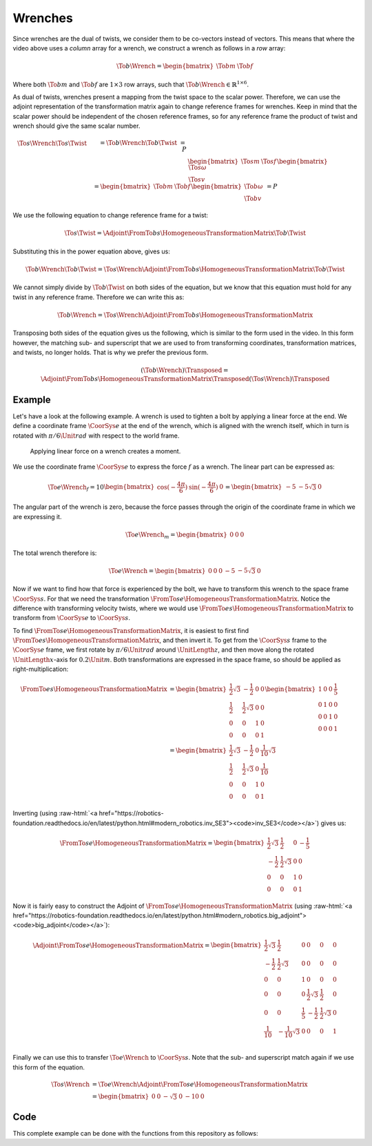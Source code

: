 
Wrenches
========

.. role:: raw-html(raw)
  :format: html

.. raw:: html

  <iframe style="width: 695px; height: 390px;" src="https://www.youtube-nocookie.com/embed/0wsYPJPGtKE" title="YouTube video player" frameborder="0" allow="accelerometer; autoplay; clipboard-write; encrypted-media; gyroscope; picture-in-picture" allowfullscreen></iframe>

Since wrenches are the dual of twists, we consider them to be co-vectors instead of vectors. This means that where the video above uses a *column* array for a wrench, we construct a wrench as follows in a *row* array:

.. math::

  \To{b}{\Wrench}=
  \begin{bmatrix}
    \To{b}{m} & \To{b}{f}
  \end{bmatrix}

Where both :math:`\To{b}{m}` and :math:`\To{b}{f}` are :math:`1\times 3` row arrays, such that :math:`\To{b}{\Wrench}\in\mathbb{R}^{1\times6}`.

As dual of twists, wrenches present a mapping from the twist space to the scalar power. Therefore, we can use the adjoint representation of the transformation matrix again to change reference frames for wrenches. Keep in mind that the scalar power should be independent of the chosen reference frames, so for any reference frame the product of twist and wrench should give the same scalar number.

.. math::

  \begin{align*}
    &\To{s}{\Wrench} \To{s}{\Twist} &&= \To{b}{\Wrench} \To{b}{\Twist} &= P \\
    &\begin{bmatrix}
      \To{s}{m} & \To{s}{f}
    \end{bmatrix}
    \begin{bmatrix}
      \To{s}{\omega} \\ \To{s}{v}
    \end{bmatrix} &&=
    \begin{bmatrix}
      \To{b}{m} & \To{b}{f}
    \end{bmatrix}
    \begin{bmatrix}
      \To{b}{\omega} \\ \To{b}{v}
    \end{bmatrix} &= P
  \end{align*}

We use the following equation to change reference frame for a twist:

.. math::

  \To{s}{\Twist} = \Adjoint{\FromTo{b}{s}{\HomogeneousTransformationMatrix}} \To{b}{\Twist}

Substituting this in the power equation above, gives us:

.. math::

  \To{b}{\Wrench}\To{b}{\Twist} = \To{s}{\Wrench}\Adjoint{\FromTo{b}{s}{\HomogeneousTransformationMatrix}} \To{b}{\Twist}

We cannot simply divide by :math:`\To{b}{\Twist}` on both sides of the equation, but we know that this equation must hold for any twist in any reference frame. Therefore we can write this as:

.. math::

  \To{b}{\Wrench} = \To{s}{\Wrench}\Adjoint{\FromTo{b}{s}{\HomogeneousTransformationMatrix}}

Transposing both sides of the equation gives us the following, which is similar to the form used in the video. In this form however, the matching sub- and superscript that we are used to from transforming coordinates, transformation matrices, and twists, no longer holds. That is why we prefer the previous form.

.. math::

  \left(\To{b}{\Wrench}\right)\Transposed =
  \Adjoint{\FromTo{b}{s}{\HomogeneousTransformationMatrix}}\Transposed
  \left(\To{s}{\Wrench}\right)\Transposed


Example
-------

Let's have a look at the following example. A wrench is used to tighten a bolt by applying a linear force at the end. We define a coordinate frame :math:`\CoorSys{e}` at the end of the wrench, which is aligned with the wrench itself, which in turn is rotated with :math:`\pi/6\Unit{rad}` with respect to the world frame.

.. figure:: /_static/figures/session2/wrench/wrench.svg

  Applying linear force on a wrench creates a moment.

We use the coordinate frame :math:`\CoorSys{e}` to express the force :math:`f` as a wrench. The linear part can be expressed as:

.. math::

  \To{e}{\Wrench}_f = 10
  \begin{bmatrix}
    \cos(-\frac{4\pi}{6}) & \sin(-\frac{4\pi}{6}) & 0
  \end{bmatrix} =
  \begin{bmatrix}
    -5 & -5\sqrt{3} & 0
  \end{bmatrix}

The angular part of the wrench is zero, because the force passes through the origin of the coordinate frame in which we are expressing it.

.. math::

  \To{e}{\Wrench}_m =
  \begin{bmatrix}
    0 & 0 & 0
  \end{bmatrix}

The total wrench therefore is:

.. math::

  \To{e}{\Wrench} =
  \begin{bmatrix}
    0 & 0 & 0 & -5 & -5\sqrt{3} & 0
  \end{bmatrix}

Now if we want to find how that force is experienced by the bolt, we have to transform this wrench to the space frame :math:`\CoorSys{s}`. For that we need the transformation :math:`\FromTo{s}{e}{\HomogeneousTransformationMatrix}`. Notice the difference with transforming velocity twists, where we would use :math:`\FromTo{e}{s}{\HomogeneousTransformationMatrix}` to transform from :math:`\CoorSys{e}` to :math:`\CoorSys{s}`.

To find :math:`\FromTo{s}{e}{\HomogeneousTransformationMatrix}`, it is easiest to first find :math:`\FromTo{e}{s}{\HomogeneousTransformationMatrix}`, and then invert it. To get from the :math:`\CoorSys{s}` frame to the :math:`\CoorSys{e}` frame, we first rotate by :math:`\pi/6\Unit{rad}` around :math:`\UnitLength{z}`, and then move along the rotated :math:`\UnitLength{x}`-axis for :math:`0.2\Unit{m}`. Both transformations are expressed in the space frame, so should be applied as right-multiplication:

.. math::

  \begin{align*}
    \FromTo{e}{s}{\HomogeneousTransformationMatrix} &=
    \begin{bmatrix}
      \frac{1}{2}\sqrt{3} & -\frac{1}{2} & 0 & 0 \\
      \frac{1}{2} & \frac{1}{2}\sqrt{3} & 0 & 0 \\
      0 & 0 & 1 & 0 \\
      0 & 0 & 0 & 1
    \end{bmatrix}
    \begin{bmatrix}
      1 & 0 & 0 & \frac{1}{5} \\
      0 & 1 & 0 & 0 \\
      0 & 0 & 1 & 0 \\
      0 & 0 & 0 & 1
    \end{bmatrix}\\
    &=
    \begin{bmatrix}
      \frac{1}{2}\sqrt{3} & -\frac{1}{2} & 0 & \frac{1}{10}\sqrt{3} \\
      \frac{1}{2} & \frac{1}{2}\sqrt{3} & 0 & \frac{1}{10} \\
      0 & 0 & 1 & 0 \\
      0 & 0 & 0 & 1
    \end{bmatrix}
  \end{align*}

Inverting (using :raw-html:`<a href="https://robotics-foundation.readthedocs.io/en/latest/python.html#modern_robotics.inv_SE3"><code>inv_SE3</code></a>`) gives us:

.. math::

  \FromTo{s}{e}{\HomogeneousTransformationMatrix} =
  \begin{bmatrix}
    \frac{1}{2}\sqrt{3} & \frac{1}{2} & 0 & -\frac{1}{5} \\
    -\frac{1}{2} & \frac{1}{2}\sqrt{3} & 0 & 0 \\
    0 & 0 & 1 & 0 \\
    0 & 0 & 0 & 1
  \end{bmatrix}

Now it is fairly easy to construct the Adjoint of :math:`\FromTo{s}{e}{\HomogeneousTransformationMatrix}` (using :raw-html:`<a href="https://robotics-foundation.readthedocs.io/en/latest/python.html#modern_robotics.big_adjoint"><code>big_adjoint</code></a>`):

.. math::

  \Adjoint{\FromTo{s}{e}{\HomogeneousTransformationMatrix}} =
  \begin{bmatrix}
    \frac{1}{2}\sqrt{3} & \frac{1}{2} & 0 & 0 & 0 & 0 \\
    -\frac{1}{2} & \frac{1}{2}\sqrt{3} & 0 & 0 & 0 & 0 \\
    0 & 0 & 1 & 0 & 0 & 0 \\
    0 & 0 & 0 & \frac{1}{2}\sqrt{3} & \frac{1}{2} & 0 \\
    0 & 0 & \frac{1}{5} & -\frac{1}{2} & \frac{1}{2}\sqrt{3} & 0 \\
    \frac{1}{10} & -\frac{1}{10}\sqrt{3} & 0 & 0 & 0 & 1 \\
  \end{bmatrix}

Finally we can use this to transfer :math:`\To{e}{\Wrench}` to :math:`\CoorSys{s}`. Note that the sub- and superscript match again if we use this form of the equation.

.. math::

  \begin{align*}
    \To{s}{\Wrench} &= \To{e}{\Wrench} \Adjoint{\FromTo{s}{e}{\HomogeneousTransformationMatrix}} \\
    &=
    \begin{bmatrix}
      0 & 0 & -\sqrt{3} & 0 & -10 & 0
    \end{bmatrix}
  \end{align*}


Code
----

This complete example can be done with the functions from this repository as follows:

.. tab-set::

  .. tab-item:: Python
    :sync: PYTHON

    .. tab-set:: 

      .. tab-item:: Symbolic
        :sync: PYTHON-SYM

        .. code-block:: python

          import sympy as sp
          import modern_robotics.sym as mr

          # Note that we can use sympify to let sympy parse a string for us. If we use
          # sp.Matrix([[0, 0, 0, -5, -5*3**0.5, 0]]) directly, it will first calculate
          # -5*3**0.5 before sympy can make a symbolic expression.
          Fb = sp.sympify("Matrix([[0, 0, 0, -5, -5*sqrt(3), 0]])")

          R = mr.vec_to_SO3(sp.Matrix([0, 0, sp.pi/6]))
          # Similarly we use sympify to get 1/5 in our vector instead of 0.2.
          p = sp.sympify("Matrix([1/5, 0, 0])")

          TRz = mr.R_p_to_SE3(R, sp.zeros(3, 1))
          Ttx = mr.R_p_to_SE3(sp.eye(3), p)

          Tse = TRz * Ttx

          Tes = mr.inv_SE3(Tse)

          Fs = Fb * mr.big_adjoint(Tes)

          print(Fs)

      .. tab-item:: Numeric
        :sync: PYTHON-NUM

        .. code-block:: python

          import numpy as np
          import modern_robotics.num as mr

          # Note that '**' is used as 'to the power' operator in Python, e.g. 3**0.5 is
          # sqrt(3)
          Fb = np.array([[0, 0, 0, -5, -5*3**0.5, 0]])

          R = mr.vec_to_SO3(np.array([[0], [0], [np.pi/6]]))
          p = np.array([[0.2], [0], [0]])

          TRz = mr.R_p_to_SE3(R, np.zeros((3, 1)))
          Ttx = mr.R_p_to_SE3(np.eye(3), p)

          # Note the '@' which indicates the 'matrix product' when using numpy arrays.
          Tse = TRz @ Ttx

          Tes = mr.inv_SE3(Tse)

          # Note the '@' which indicates the 'matrix product' when using numpy arrays.
          Fs = Fb @ mr.big_adjoint(Tes)

          print(Fs)

  .. tab-item:: MATLAB
    :sync: MATLAB

    .. code-block:: matlab

      Fb = [0, 0, 0, -5, -5*sqrt(3), 0];

      R = MR.vec_to_SO3([0; 0; pi/6]);
      p = [0.2; 0; 0];

      TRz = MR.R_p_to_SE3(R, zeros(3,1));
      Ttx = MR.R_p_to_SE3(eye(3), p);

      Tse = TRz * Ttx;

      Tes = MR.inv_SE3(Tse);

      Fs = Fb * MR.big_adjoint(Tes);

      disp(Fs)